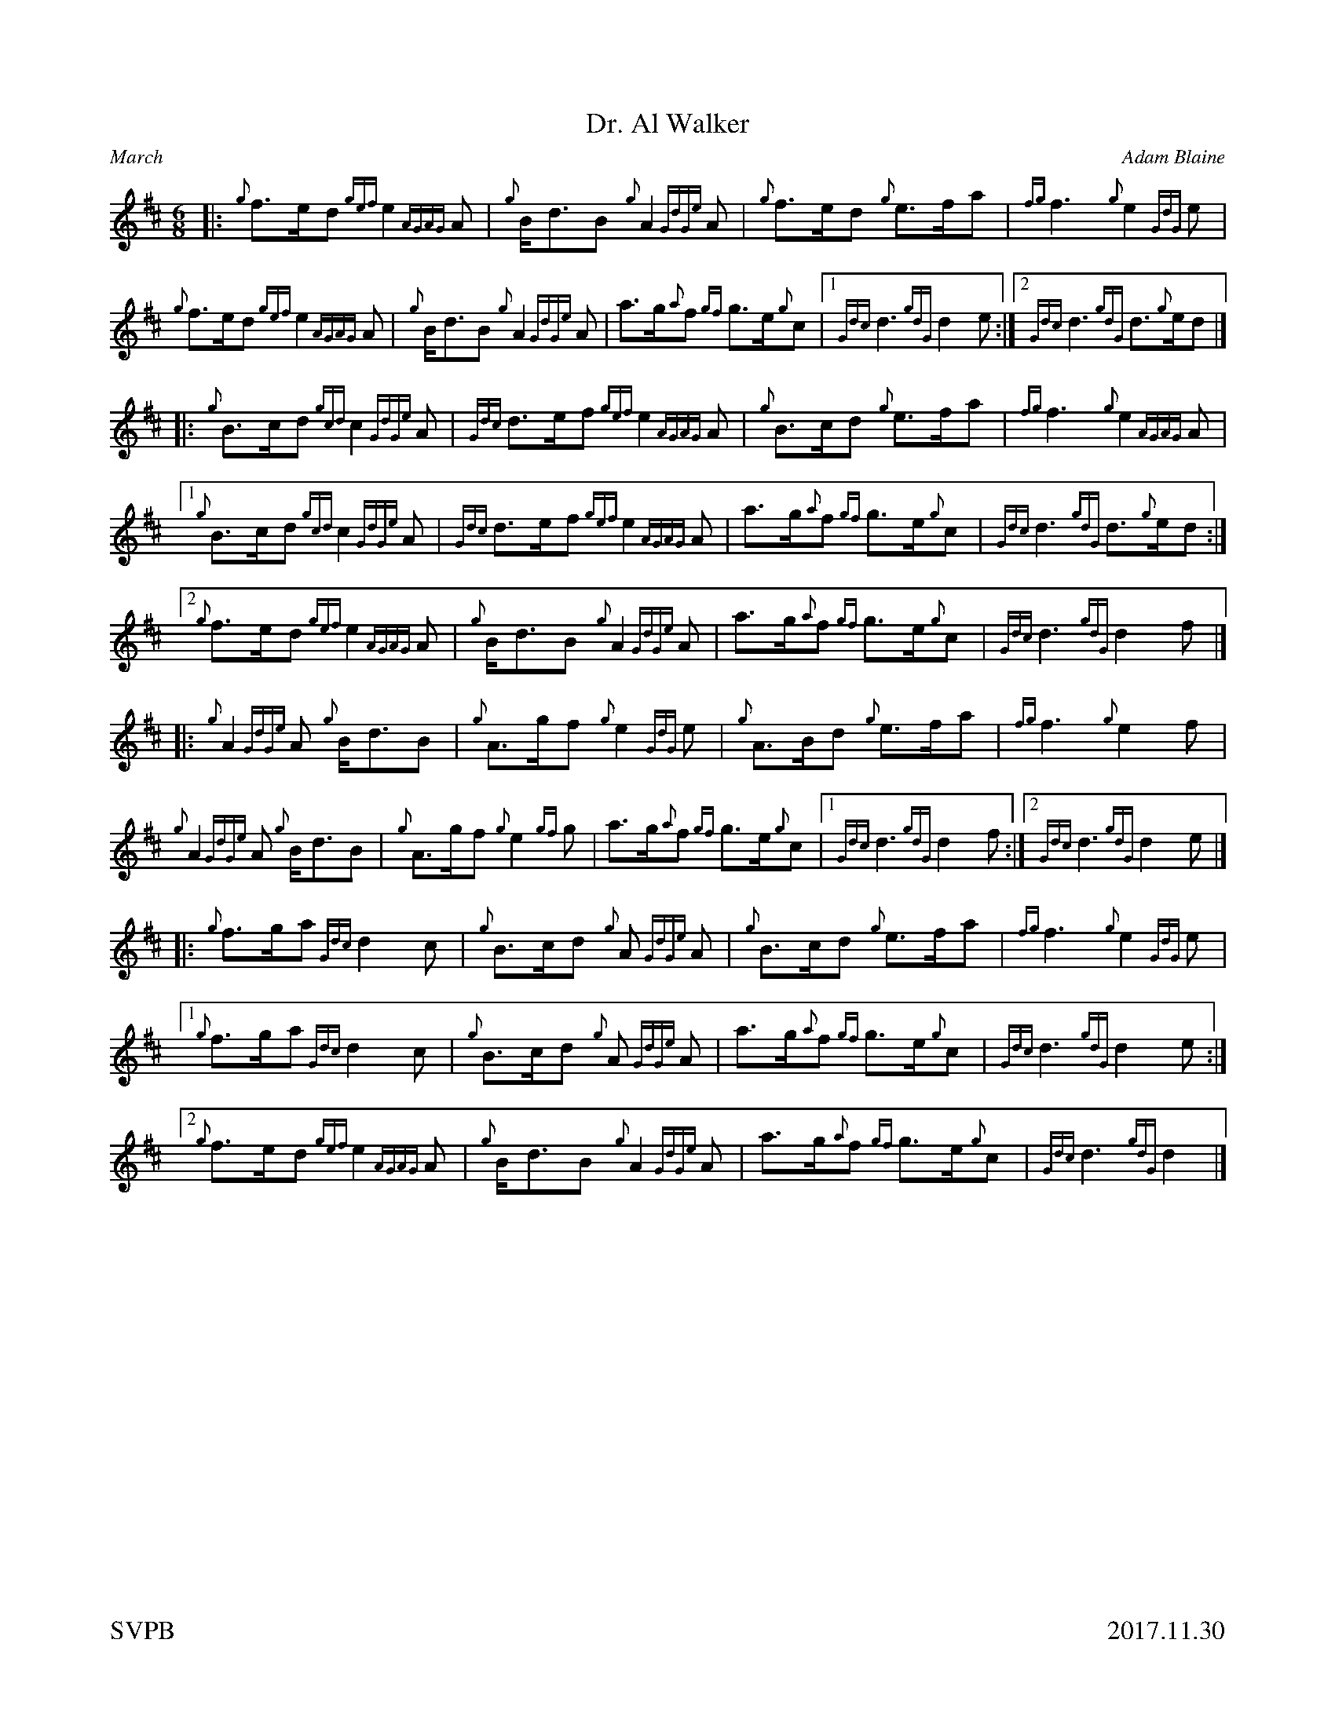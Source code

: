 %abc-2.2
%%straightflags false
%%flatbeams true
%%graceslurs false
%%titleformat T0, R-1 C1
%%scale 0.65
%%footer "SVPB					2017.11.30"
%%landscape 0
X:1
T:Dr. Al Walker
C:Adam Blaine
R:March
M:6/8
L:1/8
K:D
N:Composed in honor of P.M. Dr. Al Walker
[|: {g}f>ed {gef}e2 {AGAG}A | {g}B<dB {g}A2 {GdGe}A | {g}f>ed {g}e>fa | {fg}f3 {g}e2 {GdG}e |
{g}f>ed {gef}e2 {AGAG}A | {g}B<dB {g}A2 {GdGe}A | a>g{a}f {gf}g>e{g}c | [1 {Gdc}d3 {gdG}d2 e :|] [2 {Gdc}d3 {gdG}d>{g}ed|]
[|: {g}B>cd {gcd}c2 {GdGe}A | {Gdc}d>ef {gef}e2 {AGAG}A | {g}B>cd {g}e>fa | {fg}f3 {g}e2 {AGAG}A |
[1{g}B>cd {gcd}c2 {GdGe}A | {Gdc}d>ef {gef}e2 {AGAG}A | a>g{a}f {gf}g>e{g}c | {Gdc}d3 {gdG}d>{g}ed :|]
[2 {g}f>ed {gef}e2 {AGAG}A | {g}B<dB {g}A2 {GdGe}A | a>g{a}f {gf}g>e{g}c | {Gdc}d3 {gdG}d2 f |]
[|: {g}A2 {GdGe}A {g}B<dB | {g}A>gf {g}e2 {GdG}e | {g}A>Bd {g}e>fa | {fg}f3 {g}e2 f |
{g}A2 {GdGe}A {g}B<dB | {g}A>gf {g}e2 {gf}g |  a>g{a}f {gf}g>e{g}c | [1 {Gdc}d3 {gdG}d2 f :|] [2 {Gdc}d3 {gdG}d2 e |]
[|: {g}f>ga {Gdc}d2 c | {g}B>cd {g}A {GdGe}A | {g}B>cd {g}e>fa | {fg}f3 {g}e2 {GdG}e |
[1 {g}f>ga {Gdc}d2 c | {g}B>cd {g}A {GdGe}A | a>g{a}f {gf}g>e{g}c | {Gdc}d3 {gdG}d2 e :|]
[2 {g}f>ed {gef}e2 {AGAG}A | {g}B<dB {g}A2 {GdGe}A | a>g{a}f {gf}g>e{g}c | {Gdc}d3 {gdG}d2 |]

X:2
T:Hana's Wedding
C:Erik J. Leiken, Arr. Adam Blaine
R:March
M:6/8
L:1/8
K:D
[|: {g}f<e | {Gdc}d3 {g}A>d{G}d | {gde}d>cd {g}f>ed | {g}G>{d}G{e}G {g}G>Bd | {gcd}c>B{d}c {g}A>fe |
{Gdc}d3 {g}A>d{G}d | {gde}d>cd {g}f>ga | G>Bd {gcd}c>B{G}A | {g}A>{d}ce {Gdc}d2 :|]
{gf}g | {ag}a2 f {g}A>d{G}d | {gde}d>cd {g}f>ed | {g}G>{d}G{e}G {g}G>Bd | {gcd}c>B{d}c {g}A2 {gf}g |
{ag}a2 f {g}A>d{G}d | {gde}d>cd {g}f>ga | G>Bd {gcd}c>B{G}A | {g}A>{d}ce {Gdc}d2 {gf}g |
{ag}a2 f {g}A>d{G}d | {gde}d>cd {g}f>ed | {g}G>{d}G{e}G {g}G>Bd | {gcd}c>B{d}c {g}A>fe |
{Gdc}d3 {g}A>d{G}d | {gde}d>cd {g}f>ga | G>Bd {gcd}c>B{G}A | {g}A>{d}ce {Gdc}d2 ||
|: A | {g}d>ef {g}A2 {GdGe}A | {g}d>ef {ag}a2 f | {g}G>{d}G{e}G {g}G>Bd | {gcd}c>B{d}c {g}A>fe |
{g}d>ef {g}A2 {GdGe}A | {g}d>ef {g}f>ga |  G>Bd {gcd}c>B{G}A | {g}A>{d}ce {Gdc}d2 :|]
{gf}g | {ag}a>de {gfg}f2 d | A>df a>fd | {g}G>{d}G{e}G {g}G>Bd | {gcd}c>B{d}c {g}A2 {gf}g |
{ag}a>de {gfg}f2 d | {g}A>df {g}f>ga | G>Bd {gcd}c>B{G}A | {g}A>{d}ce {Gdc}d2 {gf}g |
{ag}a>de {gfg}f2 d | A>df a>fd | {g}G>{d}G{e}G {g}G>Bd | {gcd}c>B{d}c {g}A>fe |
{g}d>ef {g}A2 {GdGe}A | {g}d>ef {g}f>ga |  G>Bd {gcd}c>B{G}A | {g}A>{d}ce {Gdc}d2 |]

